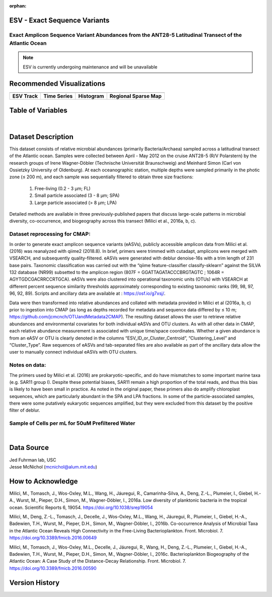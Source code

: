 :orphan:

.. _ESV:

ESV - Exact Sequence Variants
*****************************

Exact Amplicon Sequence Variant Abundances from the ANT28-5 Latitudinal Transect of the Atlantic Ocean
######################################################################################################

.. |cruise| image:: /_static/catalog_thumbnails/sailboat.png
   :scale: 10%
   :align: middle

.. |globe| image:: /_static/catalog_thumbnails/globe.png
  :scale: 10%
  :align: middle

.. |sm| image:: /_static/tutorial_pics/sparse_mapping.png
  :align: middle
  :scale: 10%
  :target: ../../tutorials/regional_map_sparse.html


.. |ts| image:: /_static/tutorial_pics/TS.png
  :align: middle
  :scale: 25%
  :target: ../../tutorials/time_series.html

.. |hst| image:: /_static/tutorial_pics/hist.png
  :align: middle
  :scale: 25%
  :target: ../../tutorials/histogram.html

.. |sec| image:: /_static/tutorial_pics/section.png
  :align: middle
  :scale: 20%
  :target: ../../tutorials/section.html

.. |dep| image:: /_static/tutorial_pics/depth_profile.png
  :align: middle
  :scale: 25%
  :target: ../../tutorials/depth_profile.html

.. |esv| image:: /_static/tutorial_pics/esv.png
  :align: middle
  :scale: 25%
  :target: ../../tutorials/ESV.html



+-------------------------------+----------+----------+-------------+------------------------+----------------------+--------------+------------+
| Dataset Name                  | Coverage | Sensor   |  Make       |     Spatial Resolution | Temporal Resolution  |  Start Date  |  End Date    |
+===============================+==========+==========+=============+========================+======================+==============+============+
|:ref:`ESV`                     | |globe|  ||cruise|  | Observation |     Irregular          |        Irregular     |  2012-04-11  | 2012-05-11 |
+-------------------------------+----------+----------+-------------+------------------------+----------------------+--------------+------------+

.. note::
  ESV is currently undergoing maintenance and will be unavailable


Recommended Visualizations
**************************

+---------------------------+---------------------------+---------------------------+---------------------------+
| |esv|                     |    |ts|                   |           |hst|           |   |sm|                    |
+---------------------------+---------------------------+---------------------------+---------------------------+
|**ESV Track**              | **Time Series**           |  **Histogram**            | **Regional Sparse Map**   |
+---------------------------+---------------------------+---------------------------+---------------------------+



Table of Variables
******************

.. raw:: html

    <iframe src="../../_static/var_tables/tblESV/tblESV.html"  frameborder = 0 height = '300px' width="100%">></iframe>



|

Dataset Description
*******************

This dataset consists of relative microbial abundances (primarily Bacteria/Archaea) sampled across a latitudinal transect of the Atlantic ocean. Samples were collected between April - May 2012 on the cruise ANT28-5 (R/V Polarstern) by the research groups of Irene Wagner-Döbler (Technische Universität Braunschweig) and Meinhard Simon (Carl von Ossietzky University of Oldenburg). At each oceanographic station, multiple depths were sampled primarily in the photic zone (≤ 200 m), and each sample was sequentially filtered to obtain three size fractions:

  1. Free-living (0.2 - 3 μm; FL)
  2. Small particle associated (3 - 8 μm; SPA)
  3. Large particle associated (> 8 μm; LPA)

Detailed methods are available in three previously-published papers that discuss large-scale patterns in microbial diversity, co-occurrence, and biogeography across this transect (Milici et al., 2016a, b, c).

Dataset reprocessing for CMAP:
##############################

In order to generate exact amplicon sequence variants (eASVs), publicly accessible amplicon data from Milici et al. (2016) was reanalyzed with qiime2 (2018.8). In brief, primers were trimmed with cutadapt, amplicons were merged with VSEARCH, and subsequently quality-filtered. eASVs were generated with deblur denoise-16s with a trim length of 231 base pairs. Taxonomic classification was carried out with the “qiime feature-classifier classify-sklearn” against the SILVA 132 database (NR99) subsetted to the amplicon region (807F = GGATTAGATACCCBRGTAGTC ; 1064R = AGYTGDCGACRRCCRTGCA). eASVs were also clustered into operational taxonomic units (OTUs) with VSEARCH at different percent sequence similarity thresholds approximately corresponding to existing taxonomic ranks (99, 98, 97, 96, 92, 89). Scripts and ancillary data are available at : https://osf.io/g7xsj/.

Data were then transformed into relative abundances and collated with metadata provided in Milici et al (2016a, b, c) prior to ingestion into CMAP (as long as depths recorded for metadata and sequence data differed by ≤ 10 m; https://github.com/jcmcnch/OTUandMetadata2CMAP). The resulting dataset allows the user to retrieve relative abundances and environmental covariates for both individual eASVs and OTU clusters. As with all other data in CMAP, each relative abundance measurement is associated with unique time/space coordinates. Whether a given abundance is from an eASV or OTU is clearly denoted in the columns “ESV_ID_or_Cluster_Centroid”, “Clustering_Level” and “Cluster_Type”. Raw sequences of eASVs and tab-separated files are also available as part of the ancillary data allow the user to manually connect individual eASVs with OTU clusters.

Notes on data:
##############

The primers used by Milici et al. (2016) are prokaryotic-specific, and do have mismatches to some important marine taxa (e.g. SAR11 group I). Despite these potential biases, SAR11 remain a high proportion of the total reads, and thus this bias is likely to have been small in practice. As noted in the original paper, these primers also do amplify chloroplast sequences, which are particularly abundant in the SPA and LPA fractions. In some of the particle-associated samples, there were some putatively eukaryotic sequences amplified, but they were excluded from this dataset by the positive filter of deblur.


Sample of Cells per mL for 50uM Prefiltered Water
#################################################

.. raw:: html

    <iframe src="../../_static/var_plots/prok_cells_10E05_per_ml.html"  frameborder = 0  height="700px" width="100%">></iframe>

|


Data Source
***********
| Jed Fuhrman lab, USC
| Jesse McNichol (mcnichol@alum.mit.edu)

How to Acknowledge
******************
Milici, M., Tomasch, J., Wos-Oxley, M.L., Wang, H., Jáuregui, R., Camarinha-Silva, A., Deng, Z.-L., Plumeier, I., Giebel, H.-A., Wurst, M., Pieper, D.H., Simon, M., Wagner-Döbler, I., 2016a. Low diversity of planktonic bacteria in the tropical ocean. Scientific Reports 6, 19054. https://doi.org/10.1038/srep19054

Milici, M., Deng, Z.-L., Tomasch, J., Decelle, J., Wos-Oxley, M.L., Wang, H., Jáuregui, R., Plumeier, I., Giebel, H.-A., Badewien, T.H., Wurst, M., Pieper, D.H., Simon, M., Wagner-Döbler, I., 2016b. Co-occurrence Analysis of Microbial Taxa in the Atlantic Ocean Reveals High Connectivity in the Free-Living Bacterioplankton. Front. Microbiol. 7. https://doi.org/10.3389/fmicb.2016.00649

Milici, M., Tomasch, J., Wos-Oxley, M.L., Decelle, J., Jáuregui, R., Wang, H., Deng, Z.-L., Plumeier, I., Giebel, H.-A., Badewien, T.H., Wurst, M., Pieper, D.H., Simon, M., Wagner-Döbler, I., 2016c. Bacterioplankton Biogeography of the Atlantic Ocean: A Case Study of the Distance-Decay Relationship. Front. Microbiol. 7. https://doi.org/10.3389/fmicb.2016.00590


Version History
***************
